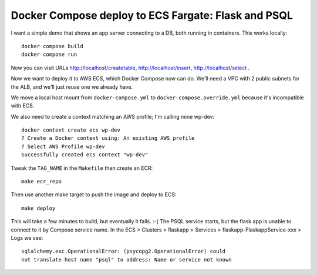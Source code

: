 ======================================================
 Docker Compose deploy to ECS Fargate: Flask and PSQL
======================================================

I want a simple demo that shows an app server connecting to a DB, both
running in containers. This works locally::

  docker compose build
  docker compose run

Now you can visit URLs http://localhost/createtable,
http://localhost/insert, http://localhost/select .

Now we want to deploy it to AWS ECS, which Docker Compose now can do.
We'll need a VPC with 2 public subnets for the ALB, and we'll just
reuse one we already have.



We move a local host mount from ``docker-compose.yml`` to
``docker-compose.override.yml`` because it's incompatible with ECS.

We also need to create a context matching an AWS profile; I'm calling
mine wp-dev::

  docker context create ecs wp-dev
  ? Create a Docker context using: An existing AWS profile
  ? Select AWS Profile wp-dev
  Successfully created ecs context "wp-dev"

Tweak the ``TAG_NAME`` in the ``Makefile`` then create an ECR::

  make ecr_repo

Then use another make target to push the image and deploy to ECS::

  make deploy

This will take a few minutes to build, but eventually it fails. :-(
The PSQL service starts, but the flask app is unable to connect to it
by Compose service name. In the ECS > Clusters > flaskapp > Services >
flaskapp-FlaskappService-xxx > Logs we see::

  sqlalchemy.exc.OperationalError: (psycopg2.OperationalError) could
  not translate host name "psql" to address: Name or service not known

